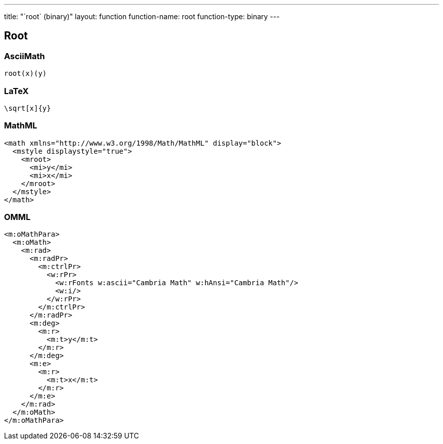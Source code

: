 ---
title: "`root` (binary)"
layout: function
function-name: root
function-type: binary
---

[[root]]
== Root

=== AsciiMath

[source,asciimath]
----
root(x)(y)
----


=== LaTeX

[source,latex]
----
\sqrt[x]{y}
----


=== MathML

[source,xml]
----
<math xmlns="http://www.w3.org/1998/Math/MathML" display="block">
  <mstyle displaystyle="true">
    <mroot>
      <mi>y</mi>
      <mi>x</mi>
    </mroot>
  </mstyle>
</math>
----


=== OMML

[source,xml]
----
<m:oMathPara>
  <m:oMath>
    <m:rad>
      <m:radPr>
        <m:ctrlPr>
          <w:rPr>
            <w:rFonts w:ascii="Cambria Math" w:hAnsi="Cambria Math"/>
            <w:i/>
          </w:rPr>
        </m:ctrlPr>
      </m:radPr>
      <m:deg>
        <m:r>
          <m:t>y</m:t>
        </m:r>
      </m:deg>
      <m:e>
        <m:r>
          <m:t>x</m:t>
        </m:r>
      </m:e>
    </m:rad>
  </m:oMath>
</m:oMathPara>
----
